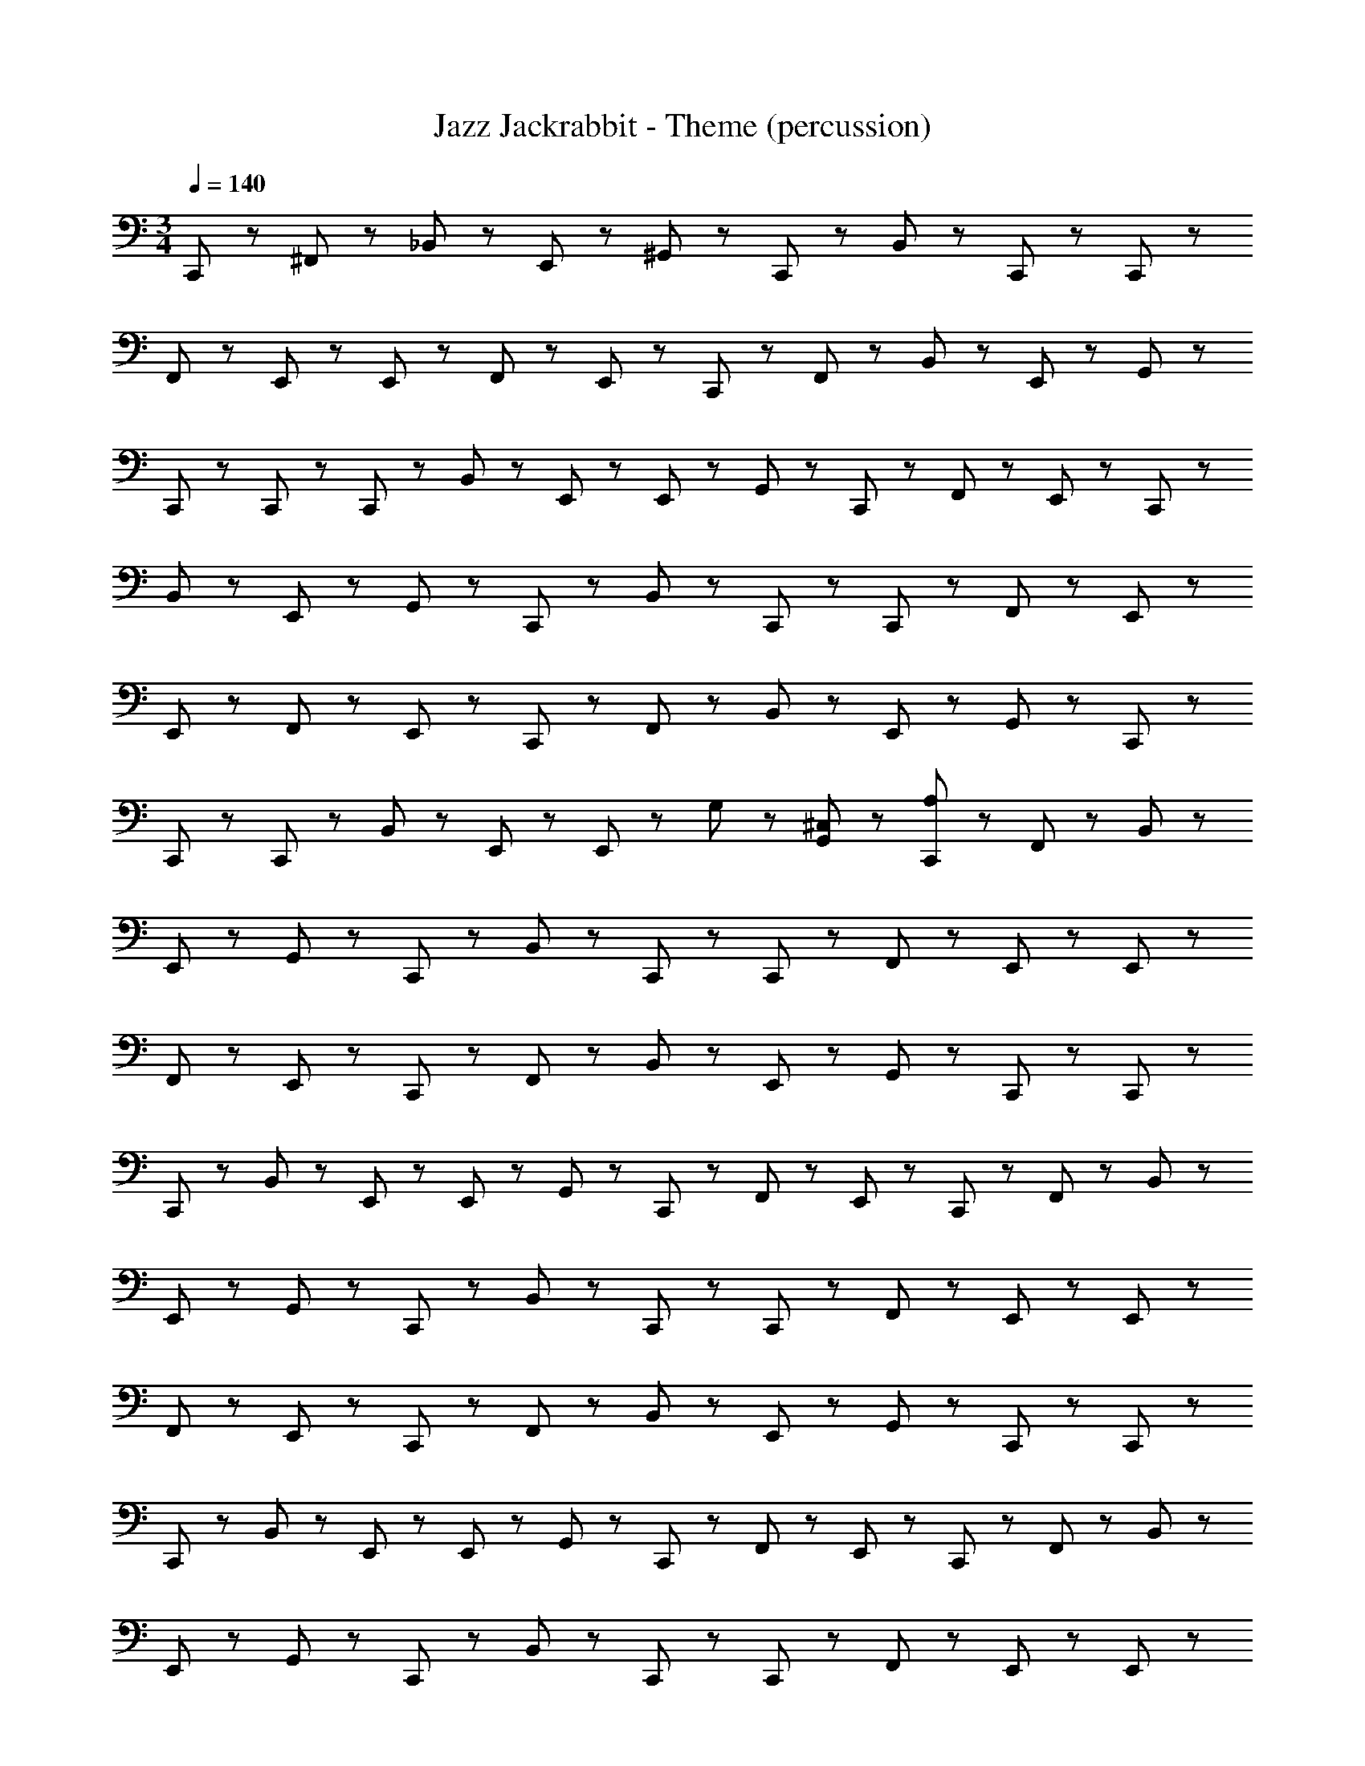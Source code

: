 X: 1
T: Jazz Jackrabbit - Theme (percussion)
Z: ABC Generated by Starbound Composer
L: 1/8
M: 3/4
Q: 1/4=140
K: C
C,,23/48 z25/48 ^F,,23/48 z/48 _B,,23/48 z49/48 E,,23/48 z25/48 ^G,,23/48 z/48 C,,23/48 z49/48 B,,23/48 z25/48 C,,23/48 z/48 C,,23/48 z25/48 
F,,23/48 z/48 E,,23/48 z25/48 E,,23/48 z25/48 F,,23/48 z/48 E,,23/48 z/48 C,,23/48 z25/48 F,,23/48 z/48 B,,23/48 z49/48 E,,23/48 z25/48 G,,23/48 z/48 
C,,23/48 z49/48 C,,23/48 z25/48 C,,23/48 z/48 B,,23/48 z37/48 E,,11/48 z/48 E,,11/48 z37/48 G,,23/48 z/48 C,,23/48 z/48 F,,23/48 z/48 E,,23/48 z/48 C,,23/48 z49/48 
B,,23/48 z49/48 E,,23/48 z25/48 G,,23/48 z/48 C,,23/48 z49/48 B,,23/48 z25/48 C,,23/48 z/48 C,,23/48 z25/48 F,,23/48 z/48 E,,23/48 z25/48 
E,,23/48 z25/48 F,,23/48 z/48 E,,23/48 z/48 C,,23/48 z25/48 F,,23/48 z/48 B,,23/48 z49/48 E,,23/48 z25/48 G,,23/48 z/48 C,,23/48 z49/48 
C,,23/48 z25/48 C,,23/48 z/48 B,,23/48 z37/48 E,,11/48 z/48 E,,11/48 z61/48 G,23/48 z25/48 [G,,23/48^C,23/48] z/48 [C,,23/48A,23/48] z25/48 F,,23/48 z/48 B,,23/48 z49/48 
E,,23/48 z25/48 G,,23/48 z/48 C,,23/48 z49/48 B,,23/48 z25/48 C,,23/48 z/48 C,,23/48 z25/48 F,,23/48 z/48 E,,23/48 z25/48 E,,23/48 z25/48 
F,,23/48 z/48 E,,23/48 z/48 C,,23/48 z25/48 F,,23/48 z/48 B,,23/48 z49/48 E,,23/48 z25/48 G,,23/48 z/48 C,,23/48 z49/48 C,,23/48 z25/48 
C,,23/48 z/48 B,,23/48 z37/48 E,,11/48 z/48 E,,11/48 z37/48 G,,23/48 z/48 C,,23/48 z/48 F,,23/48 z/48 E,,23/48 z/48 C,,23/48 z25/48 F,,23/48 z/48 B,,23/48 z49/48 
E,,23/48 z25/48 G,,23/48 z/48 C,,23/48 z49/48 B,,23/48 z25/48 C,,23/48 z/48 C,,23/48 z25/48 F,,23/48 z/48 E,,23/48 z25/48 E,,23/48 z25/48 
F,,23/48 z/48 E,,23/48 z/48 C,,23/48 z25/48 F,,23/48 z/48 B,,23/48 z49/48 E,,11/48 z37/48 G,,23/48 z/48 C,,23/48 z49/48 C,,23/48 z25/48 
C,,23/48 z/48 B,,23/48 z37/48 E,,11/48 z/48 E,,11/48 z37/48 G,,23/48 z/48 C,,23/48 z/48 F,,23/48 z/48 E,,23/48 z/48 C,,23/48 z25/48 F,,23/48 z/48 B,,23/48 z49/48 
E,,23/48 z25/48 G,,23/48 z/48 C,,23/48 z49/48 B,,23/48 z25/48 C,,23/48 z/48 C,,23/48 z25/48 F,,23/48 z/48 E,,23/48 z25/48 E,,23/48 z25/48 
F,,23/48 z/48 E,,23/48 z/48 C,,23/48 z25/48 F,,23/48 z/48 B,,23/48 z49/48 E,,11/48 z37/48 G,,23/48 z/48 C,,23/48 z49/48 C,,23/48 z25/48 
C,,23/48 z/48 B,,23/48 z37/48 E,,11/48 z/48 E,,11/48 z37/48 G,,23/48 z/48 C,,23/48 z/48 F,,23/48 z/48 E,,23/48 z/48 C,,23/48 z49/48 B,,23/48 z49/48 
E,,23/48 z25/48 G,,23/48 z/48 C,,23/48 z49/48 B,,23/48 z25/48 C,,23/48 z/48 C,,23/48 z25/48 F,,23/48 z/48 E,,23/48 z25/48 E,,23/48 z25/48 
F,,23/48 z/48 E,,23/48 z/48 C,,23/48 z25/48 F,,23/48 z/48 B,,23/48 z49/48 E,,23/48 z25/48 G,,23/48 z/48 C,,23/48 z49/48 C,,23/48 z25/48 
C,,23/48 z/48 B,,23/48 z37/48 E,,11/48 z/48 E,,11/48 z109/48 G,,23/48 z/48 C,,23/48 z49/48 B,,23/48 z49/48 
E,,23/48 z25/48 G,,23/48 z/48 C,,23/48 z49/48 B,,23/48 z25/48 C,,23/48 z/48 C,,23/48 z25/48 F,,23/48 z/48 E,,23/48 z25/48 E,,23/48 z25/48 
F,,23/48 z/48 E,,23/48 z/48 C,,23/48 z25/48 F,,23/48 z/48 B,,23/48 z49/48 E,,23/48 z25/48 G,,23/48 z/48 C,,23/48 z49/48 C,,23/48 z25/48 
C,,23/48 z/48 B,,23/48 z37/48 E,,11/48 z/48 E,,11/48 z109/48 G,,23/48 z/48 C,,23/48 z49/48 B,,23/48 z49/48 
E,,23/48 z25/48 G,,23/48 z/48 C,,23/48 z49/48 B,,23/48 z25/48 C,,23/48 z/48 C,,23/48 z25/48 F,,23/48 z/48 E,,23/48 z25/48 E,,23/48 z25/48 
F,,23/48 z/48 E,,23/48 z/48 C,,23/48 z25/48 F,,23/48 z/48 B,,23/48 z49/48 E,,23/48 z25/48 G,,23/48 z/48 C,,23/48 z49/48 C,,23/48 z25/48 
C,,23/48 z/48 B,,23/48 z37/48 E,,11/48 z/48 E,,11/48 z109/48 G,,23/48 z/48 [A,23/48C,,23/48] z25/48 F,,23/48 z/48 B,,23/48 z49/48 
E,,23/48 z25/48 G,,23/48 z/48 C,,23/48 z49/48 B,,23/48 z25/48 C,,23/48 z/48 C,,23/48 z25/48 F,,23/48 z/48 E,,23/48 z25/48 E,,23/48 z25/48 
F,,23/48 z/48 E,,23/48 z/48 C,,23/48 z25/48 F,,23/48 z/48 B,,23/48 z49/48 E,,23/48 z25/48 G,,23/48 z/48 C,,23/48 z49/48 C,,23/48 z25/48 
C,,23/48 z/48 B,,23/48 z37/48 E,,11/48 z/48 E,,11/48 z37/48 G,,23/48 z/48 C,,23/48 z/48 F,,23/48 z/48 E,,23/48 z/48 C,,23/48 z25/48 F,,23/48 z/48 B,,23/48 z49/48 
E,,23/48 z25/48 G,,23/48 z/48 C,,23/48 z49/48 B,,23/48 z25/48 C,,23/48 z/48 C,,23/48 z25/48 F,,23/48 z/48 E,,23/48 z25/48 E,,23/48 z25/48 
F,,23/48 z/48 E,,23/48 z/48 C,,23/48 z25/48 F,,23/48 z/48 B,,23/48 z49/48 E,,23/48 z25/48 G,,23/48 z/48 C,,23/48 z49/48 C,,23/48 z25/48 
C,,23/48 z/48 B,,23/48 z37/48 E,,11/48 z/48 E,,11/48 z37/48 G,,23/48 z/48 C,,23/48 z/48 F,,23/48 z/48 E,,23/48 z/48 C,,23/48 z25/48 F,,23/48 z/48 B,,23/48 z49/48 
E,,23/48 z25/48 G,,23/48 z/48 C,,23/48 z49/48 B,,23/48 z25/48 C,,23/48 z/48 C,,23/48 z25/48 F,,23/48 z/48 E,,23/48 z25/48 E,,23/48 z25/48 
F,,23/48 z/48 E,,23/48 z/48 C,,23/48 z25/48 F,,23/48 z/48 B,,23/48 z49/48 E,,23/48 z25/48 G,,23/48 z/48 C,,23/48 z49/48 C,,23/48 z25/48 
C,,23/48 z/48 B,,23/48 z37/48 E,,11/48 z/48 E,,11/48 z37/48 G,,23/48 z/48 C,,23/48 z/48 F,,23/48 z/48 E,,23/48 z/48 C,,23/48 z49/48 B,,23/48 z49/48 
E,,23/48 z25/48 G,,23/48 z/48 C,,23/48 z49/48 B,,23/48 z25/48 C,,23/48 z/48 C,,23/48 z25/48 F,,23/48 z/48 E,,23/48 z25/48 E,,23/48 z25/48 
F,,23/48 z/48 E,,23/48 z/48 C,,23/48 z25/48 F,,23/48 z/48 B,,23/48 z49/48 E,,23/48 z25/48 G,,23/48 z/48 C,,23/48 z49/48 C,,23/48 z25/48 
C,,23/48 z/48 B,,23/48 z37/48 E,,11/48 z/48 E,,11/48 z61/48 G,23/48 z25/48 [G,,23/48C,23/48] z/48 [A,23/48C,,23/48] z25/48 F,,23/48 z/48 B,,23/48 z49/48 
E,,23/48 z25/48 G,,23/48 z/48 C,,23/48 z49/48 B,,23/48 z25/48 C,,23/48 z/48 C,,23/48 z25/48 F,,23/48 z/48 E,,23/48 z25/48 E,,23/48 z25/48 
F,,23/48 z/48 E,,23/48 z/48 C,,23/48 z25/48 F,,23/48 z/48 B,,23/48 z49/48 E,,23/48 z25/48 G,,23/48 z/48 C,,23/48 z49/48 C,,23/48 z25/48 
C,,23/48 z/48 B,,23/48 z37/48 E,,11/48 z/48 E,,11/48 z37/48 G,,23/48 z/48 C,,23/48 z/48 F,,23/48 z/48 E,,23/48 z/48 C,,23/48 z25/48 F,,23/48 z/48 B,,23/48 z49/48 
E,,23/48 z25/48 G,,23/48 z/48 C,,23/48 z49/48 B,,23/48 z25/48 C,,23/48 z/48 C,,23/48 z25/48 F,,23/48 z/48 E,,23/48 z25/48 E,,23/48 z25/48 
F,,23/48 z/48 E,,23/48 z/48 C,,23/48 z25/48 F,,23/48 z/48 B,,23/48 z49/48 E,,11/48 z37/48 G,,23/48 z/48 C,,23/48 z49/48 C,,23/48 z25/48 
C,,23/48 z/48 B,,23/48 z37/48 E,,11/48 z/48 E,,11/48 z37/48 G,,23/48 z/48 C,,23/48 z/48 F,,23/48 z/48 E,,23/48 z/48 C,,23/48 z25/48 F,,23/48 z/48 B,,23/48 z49/48 
E,,23/48 z25/48 G,,23/48 z/48 C,,23/48 z49/48 B,,23/48 z25/48 C,,23/48 z/48 C,,23/48 z25/48 F,,23/48 z/48 E,,23/48 z25/48 E,,23/48 z25/48 
F,,23/48 z/48 E,,23/48 z/48 C,,23/48 z25/48 F,,23/48 z/48 B,,23/48 z49/48 E,,11/48 z37/48 G,,23/48 z/48 C,,23/48 z49/48 C,,23/48 z25/48 
C,,23/48 z/48 B,,23/48 z37/48 E,,11/48 z/48 E,,11/48 z37/48 G,,23/48 z/48 C,,23/48 z/48 F,,23/48 z/48 E,,23/48 z/48 C,,23/48 z49/48 B,,23/48 z49/48 
E,,23/48 z25/48 G,,23/48 z/48 C,,23/48 z49/48 B,,23/48 z25/48 C,,23/48 z/48 C,,23/48 z25/48 F,,23/48 z/48 E,,23/48 z25/48 E,,23/48 z25/48 
F,,23/48 z/48 E,,23/48 z/48 C,,23/48 z25/48 F,,23/48 z/48 B,,23/48 z49/48 E,,23/48 z25/48 G,,23/48 z/48 C,,23/48 z49/48 C,,23/48 z25/48 
C,,23/48 z/48 B,,23/48 z37/48 E,,11/48 z/48 E,,11/48 z109/48 G,,23/48 z/48 C,,23/48 z49/48 B,,23/48 z49/48 
E,,23/48 z25/48 G,,23/48 z/48 C,,23/48 z49/48 B,,23/48 z25/48 C,,23/48 z/48 C,,23/48 z25/48 F,,23/48 z/48 E,,23/48 z25/48 E,,23/48 z25/48 
F,,23/48 z/48 E,,23/48 z/48 C,,23/48 z25/48 F,,23/48 z/48 B,,23/48 z49/48 E,,23/48 z25/48 G,,23/48 z/48 C,,23/48 z49/48 C,,23/48 z25/48 
C,,23/48 z/48 B,,23/48 z37/48 E,,11/48 z/48 E,,11/48 z109/48 G,,23/48 z/48 C,,23/48 z49/48 B,,23/48 z49/48 
E,,23/48 z25/48 G,,23/48 z/48 C,,23/48 z49/48 B,,23/48 z25/48 C,,23/48 z/48 C,,23/48 z25/48 F,,23/48 z/48 E,,23/48 z25/48 E,,23/48 z25/48 
F,,23/48 z/48 E,,23/48 z/48 C,,23/48 z25/48 F,,23/48 z/48 B,,23/48 z49/48 E,,23/48 z25/48 G,,23/48 z/48 C,,23/48 z49/48 C,,23/48 z25/48 
C,,23/48 z/48 B,,23/48 z37/48 E,,11/48 z/48 E,,11/48 z109/48 G,,23/48 z/48 C,,23/48 z49/48 B,,23/48 z49/48 
E,,23/48 z25/48 G,,23/48 z/48 C,,23/48 z49/48 B,,23/48 z25/48 C,,23/48 z/48 C,,23/48 z25/48 F,,23/48 z/48 E,,23/48 z25/48 E,,23/48 z25/48 
F,,23/48 z/48 E,,23/48 z/48 C,,23/48 z25/48 F,,23/48 z/48 B,,23/48 z49/48 E,,23/48 z25/48 G,,23/48 z/48 C,,23/48 z49/48 C,,23/48 z25/48 
C,,23/48 z/48 B,,23/48 z37/48 E,,11/48 z/48 E,,11/48 z109/48 G,,23/48 z/48 [C,,23/48A,23/48] z25/48 F,,23/48 z/48 B,,23/48 z49/48 
E,,23/48 z25/48 G,,23/48 z/48 C,,23/48 z49/48 B,,23/48 z25/48 C,,23/48 z/48 C,,23/48 z25/48 F,,23/48 z/48 E,,23/48 z25/48 E,,23/48 z25/48 
F,,23/48 z/48 E,,23/48 z/48 C,,23/48 z25/48 F,,23/48 z/48 B,,23/48 z49/48 E,,23/48 z25/48 G,,23/48 z/48 C,,23/48 z49/48 C,,23/48 z25/48 
C,,23/48 z/48 B,,23/48 z37/48 E,,11/48 z/48 E,,11/48 z37/48 G,,23/48 z/48 C,,23/48 z/48 F,,23/48 z/48 E,,23/48 z/48 C,,23/48 z25/48 F,,23/48 z/48 B,,23/48 z49/48 
E,,23/48 z25/48 G,,23/48 z/48 C,,23/48 z49/48 B,,23/48 z25/48 C,,23/48 z/48 C,,23/48 z25/48 F,,23/48 z/48 E,,23/48 z25/48 E,,23/48 z25/48 
F,,23/48 z/48 E,,23/48 z/48 C,,23/48 z25/48 F,,23/48 z/48 B,,23/48 z49/48 E,,11/48 z37/48 G,,23/48 z/48 C,,23/48 z49/48 C,,23/48 z25/48 
C,,23/48 z/48 B,,23/48 z37/48 E,,11/48 z/48 E,,11/48 z37/48 G,,23/48 z/48 C,,23/48 z/48 F,,23/48 z/48 E,,23/48 z/48 C,,23/48 z49/48 B,,23/48 z49/48 
E,,23/48 z25/48 G,,23/48 z/48 C,,23/48 z49/48 B,,23/48 z25/48 C,,23/48 z/48 C,,23/48 z25/48 F,,23/48 z/48 E,,23/48 z25/48 E,,23/48 z25/48 
F,,23/48 z/48 E,,23/48 z/48 C,,23/48 z25/48 F,,23/48 z/48 B,,23/48 z49/48 E,,23/48 z25/48 G,,23/48 z/48 C,,23/48 z49/48 C,,23/48 z25/48 
C,,23/48 z/48 B,,23/48 z37/48 E,,11/48 z/48 E,,11/48 z109/48 G,,23/48 z/48 C,,23/48 z25/48 F,,23/48 z/48 B,,23/48 z49/48 
E,,23/48 z25/48 G,,23/48 z/48 C,,23/48 z49/48 B,,23/48 z25/48 C,,23/48 z/48 C,,23/48 z25/48 F,,23/48 z/48 E,,23/48 z25/48 E,,23/48 z25/48 
F,,23/48 z/48 E,,23/48 z/48 C,,23/48 z25/48 F,,23/48 z/48 B,,23/48 z49/48 E,,23/48 z25/48 G,,23/48 z/48 C,,23/48 z49/48 C,,23/48 z25/48 
C,,23/48 z/48 B,,23/48 z37/48 E,,11/48 z/48 E,,11/48 z37/48 G,,23/48 z/48 C,,23/48 z/48 F,,23/48 z/48 E,,23/48 z/48 C,,23/48 z49/48 B,,23/48 z49/48 
E,,23/48 z25/48 G,,23/48 z/48 C,,23/48 z49/48 B,,23/48 z25/48 C,,23/48 z/48 C,,23/48 z25/48 F,,23/48 z/48 E,,23/48 z25/48 E,,23/48 z25/48 
F,,23/48 z/48 E,,23/48 z/48 C,,23/48 z25/48 F,,23/48 z/48 B,,23/48 z49/48 E,,23/48 z25/48 G,,23/48 z/48 C,,23/48 z49/48 C,,23/48 z25/48 
C,,23/48 z/48 B,,23/48 z37/48 E,,11/48 z/48 E,,11/48 z61/48 G,23/48 z25/48 [G,,23/48C,23/48] z/48 [C,,23/48A,23/48] z25/48 F,,23/48 z/48 B,,23/48 z49/48 
E,,23/48 z25/48 G,,23/48 z/48 C,,23/48 z49/48 B,,23/48 z25/48 C,,23/48 z/48 C,,23/48 z25/48 F,,23/48 z/48 E,,23/48 z25/48 E,,23/48 z25/48 
F,,23/48 z/48 E,,23/48 z/48 C,,23/48 z25/48 F,,23/48 z/48 B,,23/48 z49/48 E,,23/48 z25/48 G,,23/48 z/48 C,,23/48 z49/48 C,,23/48 z25/48 
C,,23/48 z/48 B,,23/48 z37/48 E,,11/48 z/48 E,,11/48 z37/48 G,,23/48 z/48 C,,23/48 z/48 F,,23/48 z/48 E,,23/48 z/48 C,,23/48 z25/48 F,,23/48 z/48 B,,23/48 z49/48 
E,,23/48 z25/48 G,,23/48 z/48 C,,23/48 z49/48 B,,23/48 z25/48 C,,23/48 z/48 C,,23/48 z25/48 F,,23/48 z/48 E,,23/48 z25/48 E,,23/48 z25/48 
F,,23/48 z/48 E,,23/48 z/48 C,,23/48 z25/48 F,,23/48 z/48 B,,23/48 z49/48 E,,11/48 z37/48 G,,23/48 z/48 C,,23/48 z49/48 C,,23/48 z25/48 
C,,23/48 z/48 B,,23/48 z37/48 E,,11/48 z/48 E,,11/48 z37/48 G,,23/48 z/48 C,,23/48 z/48 F,,23/48 z/48 E,,23/48 z/48 C,,23/48 z25/48 F,,23/48 z/48 B,,23/48 z49/48 
E,,23/48 z25/48 G,,23/48 z/48 C,,23/48 z49/48 B,,23/48 z25/48 C,,23/48 z/48 C,,23/48 z25/48 F,,23/48 z/48 E,,23/48 z25/48 E,,23/48 z25/48 
F,,23/48 z/48 E,,23/48 z/48 C,,23/48 z25/48 F,,23/48 z/48 B,,23/48 z49/48 E,,11/48 z37/48 G,,23/48 z/48 C,,23/48 z49/48 C,,23/48 z25/48 
C,,23/48 z/48 B,,23/48 z37/48 E,,11/48 z/48 E,,11/48 z37/48 G,,23/48 z/48 C,,23/48 z/48 F,,23/48 z/48 E,,23/48 z/48 C,,23/48 z49/48 B,,23/48 z49/48 
E,,23/48 z25/48 G,,23/48 z/48 C,,23/48 z49/48 B,,23/48 z25/48 C,,23/48 z/48 C,,23/48 z25/48 F,,23/48 z/48 E,,23/48 z25/48 E,,23/48 z25/48 
F,,23/48 z/48 E,,23/48 z/48 C,,23/48 z25/48 F,,23/48 z/48 B,,23/48 z49/48 E,,23/48 z25/48 G,,23/48 z/48 C,,23/48 z49/48 C,,23/48 z25/48 
C,,23/48 z/48 B,,23/48 z37/48 E,,11/48 z/48 E,,11/48 z109/48 G,,23/48 z/48 C,,23/48 z49/48 B,,23/48 z49/48 
E,,23/48 z25/48 G,,23/48 z/48 C,,23/48 z49/48 B,,23/48 z25/48 C,,23/48 z/48 C,,23/48 z25/48 F,,23/48 z/48 E,,23/48 z25/48 E,,23/48 z25/48 
F,,23/48 z/48 E,,23/48 z/48 C,,23/48 z25/48 F,,23/48 z/48 B,,23/48 z49/48 E,,23/48 z25/48 G,,23/48 z/48 C,,23/48 z49/48 C,,23/48 z25/48 
C,,23/48 z/48 B,,23/48 z37/48 E,,11/48 z/48 E,,11/48 z109/48 G,,23/48 z/48 C,,23/48 z49/48 B,,23/48 z49/48 
E,,23/48 z25/48 G,,23/48 z/48 C,,23/48 z49/48 B,,23/48 z25/48 C,,23/48 z/48 C,,23/48 z25/48 F,,23/48 z/48 E,,23/48 z25/48 E,,23/48 z25/48 
F,,23/48 z/48 E,,23/48 z/48 C,,23/48 z25/48 F,,23/48 z/48 B,,23/48 z49/48 E,,23/48 z25/48 G,,23/48 z/48 C,,23/48 z49/48 C,,23/48 z25/48 
C,,23/48 z/48 B,,23/48 z37/48 E,,11/48 z/48 E,,11/48 z109/48 G,,23/48 z/48 [A,23/48C,,23/48] z25/48 F,,23/48 z/48 B,,23/48 z49/48 
E,,23/48 z25/48 G,,23/48 z/48 C,,23/48 z49/48 B,,23/48 z25/48 C,,23/48 z/48 C,,23/48 z25/48 F,,23/48 z/48 E,,23/48 z25/48 E,,23/48 z25/48 
F,,23/48 z/48 E,,23/48 z/48 C,,23/48 z25/48 F,,23/48 z/48 B,,23/48 z49/48 E,,23/48 z25/48 G,,23/48 z/48 C,,23/48 z49/48 C,,23/48 z25/48 
C,,23/48 z/48 B,,23/48 z37/48 E,,11/48 z/48 E,,11/48 z37/48 G,,23/48 z/48 C,,23/48 z/48 F,,23/48 z/48 E,,23/48 z/48 C,,23/48 z25/48 F,,23/48 z/48 B,,23/48 z49/48 
E,,23/48 z25/48 G,,23/48 z/48 C,,23/48 z49/48 B,,23/48 z25/48 C,,23/48 z/48 C,,23/48 z25/48 F,,23/48 z/48 E,,23/48 z25/48 E,,23/48 z25/48 
F,,23/48 z/48 E,,23/48 z/48 C,,23/48 z25/48 F,,23/48 z/48 B,,23/48 z49/48 E,,23/48 z25/48 G,,23/48 z/48 C,,23/48 z49/48 C,,23/48 z25/48 
C,,23/48 z/48 B,,23/48 z37/48 E,,11/48 z/48 E,,11/48 z37/48 G,,23/48 z/48 C,,23/48 z/48 F,,23/48 z/48 E,,23/48 z/48 C,,23/48 z25/48 F,,23/48 z/48 B,,23/48 z49/48 
E,,23/48 z25/48 G,,23/48 z/48 C,,23/48 z49/48 B,,23/48 z25/48 C,,23/48 z/48 C,,23/48 z25/48 F,,23/48 z/48 E,,23/48 z25/48 E,,23/48 z25/48 
F,,23/48 z/48 E,,23/48 z/48 C,,23/48 z25/48 F,,23/48 z/48 B,,23/48 z49/48 E,,23/48 z25/48 G,,23/48 z/48 C,,23/48 z49/48 C,,23/48 z25/48 
C,,23/48 z/48 B,,23/48 z37/48 E,,11/48 z/48 E,,11/48 z37/48 G,,23/48 z/48 C,,23/48 z/48 F,,23/48 z/48 E,,23/48 z/48 C,,23/48 z49/48 B,,23/48 z49/48 
E,,23/48 z25/48 G,,23/48 z/48 C,,23/48 z49/48 B,,23/48 z25/48 C,,23/48 z/48 C,,23/48 z25/48 F,,23/48 z/48 E,,23/48 z25/48 E,,23/48 z25/48 
F,,23/48 z/48 E,,23/48 z/48 C,,23/48 z25/48 F,,23/48 z/48 B,,23/48 z49/48 E,,23/48 z25/48 G,,23/48 z/48 C,,23/48 z49/48 C,,23/48 z25/48 
C,,23/48 z/48 B,,23/48 z37/48 E,,11/48 z/48 E,,11/48 z61/48 G,23/48 z25/48 [G,,23/48C,23/48] z/48 [A,23/48C,,23/48] z25/48 F,,23/48 z/48 B,,23/48 z49/48 
E,,23/48 z25/48 G,,23/48 z/48 C,,23/48 z49/48 B,,23/48 z25/48 C,,23/48 z/48 C,,23/48 z25/48 F,,23/48 z/48 E,,23/48 z25/48 E,,23/48 z25/48 
F,,23/48 z/48 E,,23/48 z/48 C,,23/48 z25/48 F,,23/48 z/48 B,,23/48 z49/48 E,,23/48 z25/48 G,,23/48 z/48 C,,23/48 z49/48 C,,23/48 z25/48 
C,,23/48 z/48 B,,23/48 z37/48 E,,11/48 z/48 E,,11/48 z37/48 G,,23/48 z/48 C,,23/48 z/48 F,,23/48 z/48 E,,23/48 z/48 C,,23/48 z25/48 F,,23/48 z/48 B,,23/48 z49/48 
E,,23/48 z25/48 G,,23/48 z/48 C,,23/48 z49/48 B,,23/48 z25/48 C,,23/48 z/48 C,,23/48 z25/48 F,,23/48 z/48 E,,23/48 z25/48 E,,23/48 z25/48 
F,,23/48 z/48 E,,23/48 z/48 C,,23/48 z25/48 F,,23/48 z/48 B,,23/48 z49/48 E,,11/48 z37/48 G,,23/48 z/48 C,,23/48 z49/48 C,,23/48 z25/48 
C,,23/48 z/48 B,,23/48 z37/48 E,,11/48 z/48 E,,11/48 z37/48 G,,23/48 z/48 C,,23/48 z/48 F,,23/48 z/48 E,,23/48 z/48 C,,23/48 z25/48 F,,23/48 z/48 B,,23/48 z49/48 
E,,23/48 z25/48 G,,23/48 z/48 C,,23/48 z49/48 B,,23/48 z25/48 C,,23/48 z/48 C,,23/48 z25/48 F,,23/48 z/48 E,,23/48 z25/48 E,,23/48 z25/48 
F,,23/48 z/48 E,,23/48 z/48 C,,23/48 z25/48 F,,23/48 z/48 B,,23/48 z49/48 E,,11/48 z37/48 G,,23/48 z/48 C,,23/48 z49/48 C,,23/48 z25/48 
C,,23/48 z/48 B,,23/48 z37/48 E,,11/48 z/48 E,,11/48 z37/48 G,,23/48 z/48 C,,23/48 z/48 F,,23/48 z/48 E,,23/48 z/48 C,,23/48 z49/48 B,,23/48 z49/48 
E,,23/48 z25/48 G,,23/48 z/48 C,,23/48 z49/48 B,,23/48 z25/48 C,,23/48 z/48 C,,23/48 z25/48 F,,23/48 z/48 E,,23/48 z25/48 E,,23/48 z25/48 
F,,23/48 z/48 E,,23/48 z/48 C,,23/48 z25/48 F,,23/48 z/48 B,,23/48 z49/48 E,,23/48 z25/48 G,,23/48 z/48 C,,23/48 z49/48 C,,23/48 z25/48 
C,,23/48 z/48 B,,23/48 z37/48 E,,11/48 z/48 E,,11/48 z109/48 G,,23/48 z/48 C,,23/48 z49/48 B,,23/48 z49/48 
E,,23/48 z25/48 G,,23/48 z/48 C,,23/48 z49/48 B,,23/48 z25/48 C,,23/48 z/48 C,,23/48 z25/48 F,,23/48 z/48 E,,23/48 z25/48 E,,23/48 z25/48 
F,,23/48 z/48 E,,23/48 z/48 C,,23/48 z25/48 F,,23/48 z/48 B,,23/48 z49/48 E,,23/48 z25/48 G,,23/48 z/48 C,,23/48 z49/48 C,,23/48 z25/48 
C,,23/48 z/48 B,,23/48 z37/48 E,,11/48 z/48 E,,11/48 z109/48 G,,23/48 z/48 C,,23/48 z49/48 B,,23/48 z49/48 
E,,23/48 z25/48 G,,23/48 z/48 C,,23/48 z49/48 B,,23/48 z25/48 C,,23/48 z/48 C,,23/48 z25/48 F,,23/48 z/48 E,,23/48 z25/48 E,,23/48 z25/48 
F,,23/48 z/48 E,,23/48 z/48 C,,23/48 z25/48 F,,23/48 z/48 B,,23/48 z49/48 E,,23/48 z25/48 G,,23/48 z/48 C,,23/48 z49/48 C,,23/48 z25/48 
C,,23/48 z/48 B,,23/48 z37/48 E,,11/48 z/48 E,,11/48 z109/48 G,,23/48 z/48 C,,23/48 z49/48 B,,23/48 z49/48 
E,,23/48 z25/48 G,,23/48 z/48 C,,23/48 z49/48 B,,23/48 z25/48 C,,23/48 z/48 C,,23/48 z25/48 F,,23/48 z/48 E,,23/48 z25/48 E,,23/48 z25/48 
F,,23/48 z/48 E,,23/48 z/48 C,,23/48 z25/48 F,,23/48 z/48 B,,23/48 z49/48 E,,23/48 z25/48 G,,23/48 z/48 C,,23/48 z49/48 C,,23/48 z25/48 
C,,23/48 z/48 B,,23/48 z37/48 E,,11/48 z/48 E,,11/48 z109/48 G,,23/48 z/48 [C,,23/48A,23/48] z25/48 F,,23/48 z/48 B,,23/48 z49/48 
E,,23/48 z25/48 G,,23/48 z/48 C,,23/48 z49/48 B,,23/48 z25/48 C,,23/48 z/48 C,,23/48 z25/48 F,,23/48 z/48 E,,23/48 z25/48 E,,23/48 z25/48 
F,,23/48 z/48 E,,23/48 z/48 C,,23/48 z25/48 F,,23/48 z/48 B,,23/48 z49/48 E,,23/48 z25/48 G,,23/48 z/48 C,,23/48 z49/48 C,,23/48 z25/48 
C,,23/48 z/48 B,,23/48 z37/48 E,,11/48 z/48 E,,11/48 z37/48 G,,23/48 z/48 C,,23/48 z/48 F,,23/48 z/48 E,,23/48 z/48 C,,23/48 z25/48 F,,23/48 z/48 B,,23/48 z49/48 
E,,23/48 z25/48 G,,23/48 z/48 C,,23/48 z49/48 B,,23/48 z25/48 C,,23/48 z/48 C,,23/48 z25/48 F,,23/48 z/48 E,,23/48 z25/48 E,,23/48 z25/48 
F,,23/48 z/48 E,,23/48 z/48 C,,23/48 z25/48 F,,23/48 z/48 B,,23/48 z49/48 E,,11/48 z37/48 G,,23/48 z/48 C,,23/48 z49/48 C,,23/48 z25/48 
C,,23/48 z/48 B,,23/48 z37/48 E,,11/48 z/48 E,,11/48 z37/48 G,,23/48 z/48 C,,23/48 z/48 F,,23/48 z/48 E,,23/48 z/48 C,,23/48 z49/48 B,,23/48 z49/48 
E,,23/48 z25/48 G,,23/48 z/48 C,,23/48 z49/48 B,,23/48 z25/48 C,,23/48 z/48 C,,23/48 z25/48 F,,23/48 z/48 E,,23/48 z25/48 E,,23/48 z25/48 
F,,23/48 z/48 E,,23/48 z/48 C,,23/48 z25/48 F,,23/48 z/48 B,,23/48 z49/48 E,,23/48 z25/48 G,,23/48 z/48 C,,23/48 z49/48 C,,23/48 z25/48 
C,,23/48 z/48 B,,23/48 z37/48 E,,11/48 z/48 E,,11/48 z109/48 G,,23/48 z/48 C,,23/48 z25/48 F,,23/48 z/48 B,,23/48 z49/48 
E,,23/48 z25/48 G,,23/48 z/48 C,,23/48 z49/48 B,,23/48 z25/48 C,,23/48 z/48 C,,23/48 z25/48 F,,23/48 z/48 E,,23/48 z25/48 E,,23/48 z25/48 
F,,23/48 z/48 E,,23/48 z/48 C,,23/48 z25/48 F,,23/48 z/48 B,,23/48 z49/48 E,,23/48 z25/48 G,,23/48 z/48 C,,23/48 z49/48 C,,23/48 z25/48 
C,,23/48 z/48 B,,23/48 z37/48 E,,11/48 z/48 E,,11/48 z37/48 G,,23/48 z/48 C,,23/48 z/48 F,,23/48 z/48 E,,23/48 z/48 C,,23/48 z49/48 B,,23/48 z49/48 
E,,23/48 z25/48 G,,23/48 z/48 C,,23/48 z49/48 B,,23/48 z25/48 C,,23/48 z/48 C,,23/48 z25/48 F,,23/48 z/48 E,,23/48 z25/48 E,,23/48 z25/48 
F,,23/48 z/48 E,,23/48 z/48 C,,23/48 z25/48 F,,23/48 z/48 B,,23/48 z49/48 E,,23/48 z25/48 G,,23/48 z/48 C,,23/48 z49/48 C,,23/48 z25/48 
C,,23/48 z/48 B,,23/48 z37/48 E,,11/48 z/48 E,,11/48 z61/48 G,23/48 z25/48 [G,,23/48C,23/48] z/48 [C,,23/48A,23/48] z25/48 F,,23/48 z/48 B,,23/48 z49/48 
E,,23/48 z25/48 G,,23/48 z/48 C,,23/48 z49/48 B,,23/48 z25/48 C,,23/48 z/48 C,,23/48 z25/48 F,,23/48 z/48 E,,23/48 z25/48 E,,23/48 z25/48 
F,,23/48 z/48 E,,23/48 z/48 C,,23/48 z25/48 F,,23/48 z/48 B,,23/48 z49/48 E,,23/48 z25/48 G,,23/48 z/48 C,,23/48 z49/48 C,,23/48 z25/48 
C,,23/48 z/48 B,,23/48 z37/48 E,,11/48 z/48 E,,11/48 z37/48 G,,23/48 z/48 C,,23/48 z/48 F,,23/48 z/48 E,,23/48 z/48 C,,23/48 z25/48 F,,23/48 z/48 B,,23/48 z49/48 
E,,23/48 z25/48 G,,23/48 z/48 C,,23/48 z49/48 B,,23/48 z25/48 C,,23/48 z/48 C,,23/48 z25/48 F,,23/48 z/48 E,,23/48 z25/48 E,,23/48 z25/48 
F,,23/48 z/48 E,,23/48 z/48 C,,23/48 z25/48 F,,23/48 z/48 B,,23/48 z49/48 E,,11/48 z37/48 G,,23/48 z/48 C,,23/48 z49/48 C,,23/48 z25/48 
C,,23/48 z/48 B,,23/48 z37/48 E,,11/48 z/48 E,,11/48 z37/48 G,,23/48 z/48 C,,23/48 z/48 F,,23/48 z/48 E,,23/48 z/48 C,,23/48 z25/48 F,,23/48 z/48 B,,23/48 z49/48 
E,,23/48 z25/48 G,,23/48 z/48 C,,23/48 z49/48 B,,23/48 z25/48 C,,23/48 z/48 C,,23/48 z25/48 F,,23/48 z/48 E,,23/48 z25/48 E,,23/48 z25/48 
F,,23/48 z/48 E,,23/48 z/48 C,,23/48 z25/48 F,,23/48 z/48 B,,23/48 z49/48 E,,11/48 z37/48 G,,23/48 z/48 C,,23/48 z49/48 C,,23/48 z25/48 
C,,23/48 z/48 B,,23/48 z37/48 E,,11/48 z/48 E,,11/48 z37/48 G,,23/48 z/48 C,,23/48 z/48 F,,23/48 z/48 E,,23/48 z/48 C,,23/48 z49/48 B,,23/48 z49/48 
E,,23/48 z25/48 G,,23/48 z/48 C,,23/48 z49/48 B,,23/48 z25/48 C,,23/48 z/48 C,,23/48 z25/48 F,,23/48 z/48 E,,23/48 z25/48 E,,23/48 z25/48 
F,,23/48 z/48 E,,23/48 z/48 C,,23/48 z25/48 F,,23/48 z/48 B,,23/48 z49/48 E,,23/48 z25/48 G,,23/48 z/48 C,,23/48 z49/48 C,,23/48 z25/48 
C,,23/48 z/48 B,,23/48 z37/48 E,,11/48 z/48 E,,11/48 z109/48 G,,23/48 z/48 C,,23/48 z49/48 B,,23/48 z49/48 
E,,23/48 z25/48 G,,23/48 z/48 C,,23/48 z49/48 B,,23/48 z25/48 C,,23/48 z/48 C,,23/48 z25/48 F,,23/48 z/48 E,,23/48 z25/48 E,,23/48 z25/48 
F,,23/48 z/48 E,,23/48 z/48 C,,23/48 z25/48 F,,23/48 z/48 B,,23/48 z49/48 E,,23/48 z25/48 G,,23/48 z/48 C,,23/48 z49/48 C,,23/48 z25/48 
C,,23/48 z/48 B,,23/48 z37/48 E,,11/48 z/48 E,,11/48 z109/48 G,,23/48 z/48 C,,23/48 z49/48 B,,23/48 z49/48 
E,,23/48 z25/48 G,,23/48 z/48 C,,23/48 z49/48 B,,23/48 z25/48 C,,23/48 z/48 C,,23/48 z25/48 F,,23/48 z/48 E,,23/48 z25/48 E,,23/48 z25/48 
F,,23/48 z/48 E,,23/48 z/48 C,,23/48 z25/48 F,,23/48 z/48 B,,23/48 z49/48 E,,23/48 z25/48 G,,23/48 z/48 C,,23/48 z49/48 C,,23/48 z25/48 
C,,23/48 z/48 B,,23/48 z37/48 E,,11/48 z/48 E,,11/48 z109/48 G,,23/48 z/48 [A,23/48C,,23/48] z25/48 F,,23/48 z/48 B,,23/48 z49/48 
E,,23/48 z25/48 G,,23/48 z/48 C,,23/48 z49/48 B,,23/48 z25/48 C,,23/48 z/48 C,,23/48 z25/48 F,,23/48 z/48 E,,23/48 z25/48 E,,23/48 z25/48 
F,,23/48 z/48 E,,23/48 z/48 C,,23/48 z25/48 F,,23/48 z/48 B,,23/48 z49/48 E,,23/48 z25/48 G,,23/48 z/48 C,,23/48 z49/48 C,,23/48 z25/48 
C,,23/48 z/48 B,,23/48 z37/48 E,,11/48 z/48 E,,11/48 z37/48 G,,23/48 z/48 C,,23/48 z/48 F,,23/48 z/48 E,,23/48 z/48 C,,23/48 z25/48 F,,23/48 z/48 B,,23/48 z49/48 
E,,23/48 z25/48 G,,23/48 z/48 C,,23/48 z49/48 B,,23/48 z25/48 C,,23/48 z/48 C,,23/48 z25/48 F,,23/48 z/48 E,,23/48 z25/48 E,,23/48 z25/48 
F,,23/48 z/48 E,,23/48 z/48 C,,23/48 z25/48 F,,23/48 z/48 B,,23/48 z49/48 E,,23/48 z25/48 G,,23/48 z/48 C,,23/48 z49/48 C,,23/48 z25/48 
C,,23/48 z/48 B,,23/48 z37/48 E,,11/48 z/48 E,,11/48 z37/48 G,,23/48 z/48 C,,23/48 z/48 F,,23/48 z/48 E,,23/48 z/48 C,,23/48 z25/48 F,,23/48 z/48 B,,23/48 z49/48 
E,,23/48 z25/48 G,,23/48 z/48 C,,23/48 z49/48 B,,23/48 z25/48 C,,23/48 z/48 C,,23/48 z25/48 F,,23/48 z/48 E,,23/48 z25/48 E,,23/48 z25/48 
F,,23/48 z/48 E,,23/48 z/48 C,,23/48 z25/48 F,,23/48 z/48 B,,23/48 z49/48 E,,23/48 z25/48 G,,23/48 z/48 C,,23/48 z49/48 C,,23/48 z25/48 
C,,23/48 z/48 B,,23/48 z37/48 E,,11/48 z/48 E,,11/48 z37/48 G,,23/48 z/48 C,,23/48 z/48 F,,23/48 z/48 E,,23/48 z/48 C,,23/48 z49/48 B,,23/48 z49/48 
E,,23/48 z25/48 G,,23/48 z/48 C,,23/48 z49/48 B,,23/48 z25/48 C,,23/48 z/48 C,,23/48 z25/48 F,,23/48 z/48 E,,23/48 z25/48 E,,23/48 z25/48 
F,,23/48 z/48 E,,23/48 z/48 C,,23/48 z25/48 F,,23/48 z/48 B,,23/48 z49/48 E,,23/48 z25/48 G,,23/48 z/48 C,,23/48 z49/48 C,,23/48 z25/48 
C,,23/48 z/48 B,,23/48 z37/48 E,,11/48 z/48 E,,11/48 z61/48 G,23/48 z25/48 [G,,23/48C,23/48] z/48 [A,23/48C,,23/48] z25/48 F,,23/48 z/48 B,,23/48 z49/48 
E,,23/48 z25/48 G,,23/48 z/48 C,,23/48 z49/48 B,,23/48 z25/48 C,,23/48 z/48 C,,23/48 z25/48 F,,23/48 z/48 E,,23/48 z25/48 E,,23/48 z25/48 
F,,23/48 z/48 E,,23/48 z/48 C,,23/48 z25/48 F,,23/48 z/48 B,,23/48 z49/48 E,,23/48 z25/48 G,,23/48 z/48 C,,23/48 z49/48 C,,23/48 z25/48 
C,,23/48 z/48 B,,23/48 z37/48 E,,11/48 z/48 E,,11/48 z37/48 G,,23/48 z/48 C,,23/48 z/48 F,,23/48 z/48 E,,23/48 z/48 C,,23/48 z25/48 F,,23/48 z/48 B,,23/48 z49/48 
E,,23/48 z25/48 G,,23/48 z/48 C,,23/48 z49/48 B,,23/48 z25/48 C,,23/48 z/48 C,,23/48 z25/48 F,,23/48 z/48 E,,23/48 z25/48 E,,23/48 z25/48 
F,,23/48 z/48 E,,23/48 z/48 C,,23/48 z25/48 F,,23/48 z/48 B,,23/48 z49/48 E,,11/48 z37/48 G,,23/48 z/48 C,,23/48 z49/48 C,,23/48 z25/48 
C,,23/48 z/48 B,,23/48 z37/48 E,,11/48 z/48 E,,11/48 z37/48 G,,23/48 z/48 C,,23/48 z/48 F,,23/48 z/48 E,,23/48 z/48 C,,23/48 z25/48 F,,23/48 z/48 B,,23/48 z49/48 
E,,23/48 z25/48 G,,23/48 z/48 C,,23/48 z49/48 B,,23/48 z25/48 C,,23/48 z/48 C,,23/48 z25/48 F,,23/48 z/48 E,,23/48 z25/48 E,,23/48 z25/48 
F,,23/48 z/48 E,,23/48 z/48 C,,23/48 z25/48 F,,23/48 z/48 B,,23/48 z49/48 E,,11/48 z37/48 G,,23/48 z/48 C,,23/48 z49/48 C,,23/48 z25/48 
C,,23/48 z/48 B,,23/48 z37/48 E,,11/48 z/48 E,,11/48 z37/48 G,,23/48 z/48 C,,23/48 z/48 F,,23/48 z/48 E,,23/48 z/48 C,,23/48 z49/48 B,,23/48 z49/48 
E,,23/48 z25/48 G,,23/48 z/48 C,,23/48 z49/48 B,,23/48 z25/48 C,,23/48 z/48 C,,23/48 z25/48 F,,23/48 z/48 E,,23/48 z25/48 E,,23/48 z25/48 
F,,23/48 z/48 E,,23/48 z/48 C,,23/48 z25/48 F,,23/48 z/48 B,,23/48 z49/48 E,,23/48 z25/48 G,,23/48 z/48 C,,23/48 z49/48 C,,23/48 z25/48 
C,,23/48 z/48 B,,23/48 z37/48 E,,11/48 z/48 E,,11/48 z109/48 G,,23/48 z/48 C,,23/48 z49/48 B,,23/48 z49/48 
E,,23/48 z25/48 G,,23/48 z/48 C,,23/48 z49/48 B,,23/48 z25/48 C,,23/48 z/48 C,,23/48 z25/48 F,,23/48 z/48 E,,23/48 z25/48 E,,23/48 z25/48 
F,,23/48 z/48 E,,23/48 z/48 C,,23/48 z25/48 F,,23/48 z/48 B,,23/48 z49/48 E,,23/48 z25/48 G,,23/48 z/48 C,,23/48 z49/48 C,,23/48 z25/48 
C,,23/48 z/48 B,,23/48 z37/48 E,,11/48 z/48 E,,11/48 z109/48 G,,23/48 z/48 C,,23/48 z49/48 B,,23/48 z49/48 
E,,23/48 z25/48 G,,23/48 z/48 C,,23/48 z49/48 B,,23/48 z25/48 C,,23/48 z/48 C,,23/48 z25/48 F,,23/48 z/48 E,,23/48 z25/48 E,,23/48 z25/48 
F,,23/48 z/48 E,,23/48 z/48 C,,23/48 z25/48 F,,23/48 z/48 B,,23/48 z49/48 E,,23/48 z25/48 G,,23/48 z/48 C,,23/48 z49/48 C,,23/48 z25/48 
C,,23/48 z/48 B,,23/48 z37/48 E,,11/48 z/48 E,,11/48 z109/48 G,,23/48 z/48 C,,23/48 z49/48 B,,23/48 z49/48 
E,,23/48 z25/48 G,,23/48 z/48 C,,23/48 z49/48 B,,23/48 z25/48 C,,23/48 z/48 C,,23/48 z25/48 F,,23/48 z/48 E,,23/48 z25/48 E,,23/48 z25/48 
F,,23/48 z/48 E,,23/48 z/48 C,,23/48 z25/48 F,,23/48 z/48 B,,23/48 z49/48 E,,23/48 z25/48 G,,23/48 z/48 C,,23/48 z49/48 C,,23/48 z25/48 
C,,23/48 z/48 B,,23/48 z37/48 E,,11/48 z/48 E,,11/48 z109/48 G,,23/48 z/48 [C,,23/48A,23/48] z25/48 F,,23/48 z/48 B,,23/48 z49/48 
E,,23/48 z25/48 G,,23/48 z/48 C,,23/48 z49/48 B,,23/48 z25/48 C,,23/48 z/48 C,,23/48 z25/48 F,,23/48 z/48 E,,23/48 z25/48 E,,23/48 z25/48 
F,,23/48 z/48 E,,23/48 z/48 C,,23/48 z25/48 F,,23/48 z/48 B,,23/48 z49/48 E,,23/48 z25/48 G,,23/48 z/48 C,,23/48 z49/48 C,,23/48 z25/48 
C,,23/48 z/48 B,,23/48 z37/48 E,,11/48 z/48 E,,11/48 z37/48 G,,23/48 z/48 C,,23/48 z/48 F,,23/48 z/48 E,,23/48 z/48 C,,23/48 z25/48 F,,23/48 z/48 B,,23/48 z49/48 
E,,23/48 z25/48 G,,23/48 z/48 C,,23/48 z49/48 B,,23/48 z25/48 C,,23/48 z/48 C,,23/48 z25/48 F,,23/48 z/48 E,,23/48 z25/48 E,,23/48 z25/48 
F,,23/48 z/48 E,,23/48 z/48 C,,23/48 z25/48 F,,23/48 z/48 B,,23/48 z49/48 E,,11/48 z37/48 G,,23/48 z/48 C,,23/48 z49/48 C,,23/48 z25/48 
C,,23/48 z/48 B,,23/48 z37/48 E,,11/48 z/48 E,,11/48 z37/48 G,,23/48 z/48 C,,23/48 z/48 F,,23/48 z/48 E,,23/48 z/48 C,,23/48 z49/48 B,,23/48 z49/48 
E,,23/48 z25/48 G,,23/48 z/48 C,,23/48 z49/48 B,,23/48 z25/48 C,,23/48 z/48 C,,23/48 z25/48 F,,23/48 z/48 E,,23/48 z25/48 E,,23/48 z25/48 
F,,23/48 z/48 E,,23/48 z/48 C,,23/48 z25/48 F,,23/48 z/48 B,,23/48 z49/48 E,,23/48 z25/48 G,,23/48 z/48 C,,23/48 z49/48 C,,23/48 z25/48 
C,,23/48 z/48 B,,23/48 z37/48 E,,11/48 z/48 E,,11/48 z109/48 G,,23/48 z/48 C,,23/48 z25/48 F,,23/48 z/48 B,,23/48 z49/48 
E,,23/48 z25/48 G,,23/48 z/48 C,,23/48 z49/48 B,,23/48 z25/48 C,,23/48 z/48 C,,23/48 z25/48 F,,23/48 z/48 E,,23/48 z25/48 E,,23/48 z25/48 
F,,23/48 z/48 E,,23/48 z/48 C,,23/48 z25/48 F,,23/48 z/48 B,,23/48 z49/48 E,,23/48 z25/48 G,,23/48 z/48 C,,23/48 z49/48 C,,23/48 z25/48 
C,,23/48 z/48 B,,23/48 z37/48 E,,11/48 z/48 E,,11/48 z37/48 G,,23/48 z/48 C,,23/48 z/48 F,,23/48 z/48 E,,23/48 z/48 C,,23/48 z49/48 B,,23/48 z49/48 
E,,23/48 z25/48 G,,23/48 z/48 C,,23/48 z49/48 B,,23/48 z25/48 C,,23/48 z/48 C,,23/48 z25/48 F,,23/48 z/48 E,,23/48 z25/48 E,,23/48 z25/48 
F,,23/48 z/48 E,,23/48 z/48 C,,23/48 z25/48 F,,23/48 z/48 B,,23/48 z49/48 E,,23/48 z25/48 G,,23/48 z/48 C,,23/48 z49/48 C,,23/48 z25/48 
C,,23/48 z/48 B,,23/48 z37/48 E,,11/48 z/48 E,,11/48 z61/48 G,23/48 z25/48 [G,,23/48C,23/48] z/48 [C,,23/48A,23/48] z25/48 F,,23/48 z/48 B,,23/48 z49/48 
E,,23/48 z25/48 G,,23/48 z/48 C,,23/48 z49/48 B,,23/48 z25/48 C,,23/48 z/48 C,,23/48 z25/48 F,,23/48 z/48 E,,23/48 z25/48 E,,23/48 z25/48 
F,,23/48 z/48 E,,23/48 z/48 C,,23/48 z25/48 F,,23/48 z/48 B,,23/48 z49/48 E,,23/48 z25/48 G,,23/48 z/48 C,,23/48 z49/48 C,,23/48 z25/48 
C,,23/48 z/48 B,,23/48 z37/48 E,,11/48 z/48 E,,11/48 z37/48 G,,23/48 z/48 C,,23/48 z/48 F,,23/48 z/48 E,,23/48 z/48 C,,23/48 z25/48 F,,23/48 z/48 B,,23/48 z49/48 
E,,23/48 z25/48 G,,23/48 z/48 C,,23/48 z49/48 B,,23/48 z25/48 C,,23/48 z/48 C,,23/48 z25/48 F,,23/48 z/48 E,,23/48 z25/48 E,,23/48 z25/48 
F,,23/48 z/48 E,,23/48 z/48 C,,23/48 z25/48 F,,23/48 z/48 B,,23/48 z49/48 E,,11/48 z37/48 G,,23/48 z/48 C,,23/48 z49/48 C,,23/48 z25/48 
C,,23/48 z/48 B,,23/48 z37/48 E,,11/48 z/48 E,,11/48 z37/48 G,,23/48 z/48 C,,23/48 z/48 F,,23/48 z/48 E,,23/48 z/48 C,,23/48 z25/48 F,,23/48 z/48 B,,23/48 z49/48 
E,,23/48 z25/48 G,,23/48 z/48 C,,23/48 z49/48 B,,23/48 z25/48 C,,23/48 z/48 C,,23/48 z25/48 F,,23/48 z/48 E,,23/48 z25/48 E,,23/48 z25/48 
F,,23/48 z/48 E,,23/48 z/48 C,,23/48 z25/48 F,,23/48 z/48 B,,23/48 z49/48 E,,11/48 z37/48 G,,23/48 z/48 C,,23/48 z49/48 C,,23/48 z25/48 
C,,23/48 z/48 B,,23/48 z37/48 E,,11/48 z/48 E,,11/48 z37/48 G,,23/48 z/48 C,,23/48 z/48 F,,23/48 z/48 E,,23/48 z/48 C,,23/48 z49/48 B,,23/48 z49/48 
E,,23/48 z25/48 G,,23/48 z/48 C,,23/48 z49/48 B,,23/48 z25/48 C,,23/48 z/48 C,,23/48 z25/48 F,,23/48 z/48 E,,23/48 z25/48 E,,23/48 z25/48 
F,,23/48 z/48 E,,23/48 z/48 C,,23/48 z25/48 F,,23/48 z/48 B,,23/48 z49/48 E,,23/48 z25/48 G,,23/48 z/48 C,,23/48 z49/48 C,,23/48 z25/48 
C,,23/48 z/48 B,,23/48 z37/48 E,,11/48 z/48 E,,11/48 z109/48 G,,23/48 z/48 C,,23/48 z49/48 B,,23/48 z49/48 
E,,23/48 z25/48 G,,23/48 z/48 C,,23/48 z49/48 B,,23/48 z25/48 C,,23/48 z/48 C,,23/48 z25/48 F,,23/48 z/48 E,,23/48 z25/48 E,,23/48 z25/48 
F,,23/48 z/48 E,,23/48 z/48 C,,23/48 z25/48 F,,23/48 z/48 B,,23/48 z49/48 E,,23/48 z25/48 G,,23/48 z/48 C,,23/48 z49/48 C,,23/48 z25/48 
C,,23/48 z/48 B,,23/48 z37/48 E,,11/48 z/48 E,,11/48 z109/48 G,,23/48 z/48 C,,23/48 z49/48 B,,23/48 z49/48 
E,,23/48 z25/48 G,,23/48 z/48 C,,23/48 z49/48 B,,23/48 z25/48 C,,23/48 z/48 C,,23/48 z25/48 F,,23/48 z/48 E,,23/48 z25/48 E,,23/48 z25/48 
F,,23/48 z/48 E,,23/48 z/48 C,,23/48 z25/48 F,,23/48 z/48 B,,23/48 z49/48 E,,23/48 z25/48 G,,23/48 z/48 C,,23/48 z49/48 C,,23/48 z25/48 
C,,23/48 z/48 B,,23/48 z37/48 E,,11/48 z/48 E,,11/48 z109/48 G,,23/48 z/48 [A,23/48C,,23/48] z25/48 F,,23/48 z/48 B,,23/48 z49/48 
E,,23/48 z25/48 G,,23/48 z/48 C,,23/48 z49/48 B,,23/48 z25/48 C,,23/48 z/48 C,,23/48 z25/48 F,,23/48 z/48 E,,23/48 z25/48 E,,23/48 z25/48 
F,,23/48 z/48 E,,23/48 z/48 C,,23/48 z25/48 F,,23/48 z/48 B,,23/48 z49/48 E,,23/48 z25/48 G,,23/48 z/48 C,,23/48 z49/48 C,,23/48 z25/48 
C,,23/48 z/48 B,,23/48 z37/48 E,,11/48 z/48 E,,11/48 z37/48 G,,23/48 z/48 C,,23/48 z/48 F,,23/48 z/48 E,,23/48 z/48 C,,23/48 z25/48 F,,23/48 z/48 B,,23/48 z49/48 
E,,23/48 z25/48 G,,23/48 z/48 C,,23/48 z49/48 B,,23/48 z25/48 C,,23/48 z/48 C,,23/48 z25/48 F,,23/48 z/48 E,,23/48 z25/48 E,,23/48 z25/48 
F,,23/48 z/48 E,,23/48 z/48 C,,23/48 z25/48 F,,23/48 z/48 B,,23/48 z49/48 E,,23/48 z25/48 G,,23/48 z/48 C,,23/48 z49/48 C,,23/48 z25/48 
C,,23/48 z/48 B,,23/48 z37/48 E,,11/48 z/48 E,,11/48 z37/48 G,,23/48 z/48 C,,23/48 z/48 F,,23/48 z/48 E,,23/48 z/48 C,,23/48 z25/48 F,,23/48 z/48 B,,23/48 z49/48 
E,,23/48 z25/48 G,,23/48 z/48 C,,23/48 z49/48 B,,23/48 z25/48 C,,23/48 z/48 C,,23/48 z25/48 F,,23/48 z/48 E,,23/48 z25/48 E,,23/48 z25/48 
F,,23/48 z/48 E,,23/48 z/48 C,,23/48 z25/48 F,,23/48 z/48 B,,23/48 z49/48 E,,23/48 z25/48 G,,23/48 z/48 C,,23/48 z49/48 C,,23/48 z25/48 
C,,23/48 z/48 B,,23/48 z37/48 E,,11/48 z/48 E,,11/48 z37/48 G,,23/48 z/48 C,,23/48 z/48 F,,23/48 z/48 E,,23/48 z/48 C,,23/48 z49/48 B,,23/48 z49/48 
E,,23/48 z25/48 G,,23/48 z/48 C,,23/48 z49/48 B,,23/48 z25/48 C,,23/48 z/48 C,,23/48 z25/48 F,,23/48 z/48 E,,23/48 z25/48 E,,23/48 z25/48 
F,,23/48 z/48 E,,23/48 z/48 C,,23/48 z25/48 F,,23/48 z/48 B,,23/48 z49/48 E,,23/48 z25/48 G,,23/48 z/48 C,,23/48 z49/48 C,,23/48 z25/48 
C,,23/48 z/48 B,,23/48 z37/48 E,,11/48 z/48 E,,11/48 z61/48 G,23/48 z25/48 [G,,23/48C,23/48] z/48 [A,23/48C,,23/48] z25/48 F,,23/48 z/48 B,,23/48 z49/48 
E,,23/48 z25/48 G,,23/48 z/48 C,,23/48 z49/48 B,,23/48 z25/48 C,,23/48 z/48 C,,23/48 z25/48 F,,23/48 z/48 E,,23/48 z25/48 E,,23/48 z25/48 
F,,23/48 z/48 E,,23/48 z/48 C,,23/48 z25/48 F,,23/48 z/48 B,,23/48 z49/48 E,,23/48 z25/48 G,,23/48 z/48 C,,23/48 z49/48 C,,23/48 z25/48 
C,,23/48 z/48 B,,23/48 z37/48 E,,11/48 z/48 E,,11/48 z37/48 G,,23/48 z/48 C,,23/48 z/48 F,,23/48 z/48 E,,23/48 z/48 C,,23/48 z25/48 F,,23/48 z/48 B,,23/48 z49/48 
E,,23/48 z25/48 G,,23/48 z/48 C,,23/48 z49/48 B,,23/48 z25/48 C,,23/48 z/48 C,,23/48 z25/48 F,,23/48 z/48 E,,23/48 z25/48 E,,23/48 z25/48 
F,,23/48 z/48 E,,23/48 z/48 C,,23/48 z25/48 F,,23/48 z/48 B,,23/48 z49/48 E,,11/48 z37/48 G,,23/48 z/48 C,,23/48 z49/48 C,,23/48 z25/48 
C,,23/48 z/48 B,,23/48 z37/48 E,,11/48 z/48 E,,11/48 z37/48 G,,23/48 z/48 C,,23/48 z/48 F,,23/48 z/48 E,,23/48 z/48 C,,23/48 z25/48 F,,23/48 z/48 B,,23/48 z49/48 
E,,23/48 z25/48 G,,23/48 z/48 C,,23/48 z49/48 B,,23/48 z25/48 C,,23/48 z/48 C,,23/48 z25/48 F,,23/48 z/48 E,,23/48 z25/48 E,,23/48 z25/48 
F,,23/48 z/48 E,,23/48 z/48 C,,23/48 z25/48 F,,23/48 z/48 B,,23/48 z49/48 E,,11/48 z37/48 G,,23/48 z/48 C,,23/48 z49/48 C,,23/48 z25/48 
C,,23/48 z/48 B,,23/48 z37/48 E,,11/48 z/48 E,,11/48 z37/48 G,,23/48 z/48 C,,23/48 z/48 F,,23/48 z/48 E,,23/48 z/48 C,,23/48 z49/48 B,,23/48 z49/48 
E,,23/48 z25/48 G,,23/48 z/48 C,,23/48 z49/48 B,,23/48 z25/48 C,,23/48 z/48 C,,23/48 z25/48 F,,23/48 z/48 E,,23/48 z25/48 E,,23/48 z25/48 
F,,23/48 z/48 E,,23/48 z/48 C,,23/48 z25/48 F,,23/48 z/48 B,,23/48 z49/48 E,,23/48 z25/48 G,,23/48 z/48 C,,23/48 z49/48 C,,23/48 z25/48 
C,,23/48 z/48 B,,23/48 z37/48 E,,11/48 z/48 E,,11/48 z109/48 G,,23/48 z/48 C,,23/48 z49/48 B,,23/48 z49/48 
E,,23/48 z25/48 G,,23/48 z/48 C,,23/48 z49/48 B,,23/48 z25/48 C,,23/48 z/48 C,,23/48 z25/48 F,,23/48 z/48 E,,23/48 z25/48 E,,23/48 z25/48 
F,,23/48 z/48 E,,23/48 z/48 C,,23/48 z25/48 F,,23/48 z/48 B,,23/48 z49/48 E,,23/48 z25/48 G,,23/48 z/48 C,,23/48 z49/48 C,,23/48 z25/48 
C,,23/48 z/48 B,,23/48 z37/48 E,,11/48 z/48 E,,11/48 z109/48 G,,23/48 z/48 C,,23/48 z49/48 B,,23/48 z49/48 
E,,23/48 z25/48 G,,23/48 z/48 C,,23/48 z49/48 B,,23/48 z25/48 C,,23/48 z/48 C,,23/48 z25/48 F,,23/48 z/48 E,,23/48 z25/48 E,,23/48 z25/48 
F,,23/48 z/48 E,,23/48 z/48 C,,23/48 z25/48 F,,23/48 z/48 B,,23/48 z49/48 E,,23/48 z25/48 G,,23/48 z/48 C,,23/48 z49/48 C,,23/48 z25/48 
C,,23/48 z/48 B,,23/48 z37/48 E,,11/48 z/48 E,,11/48 z109/48 G,,23/48 z/48 C,,23/48 z49/48 B,,23/48 z49/48 
E,,23/48 z25/48 G,,23/48 z/48 C,,23/48 z49/48 B,,23/48 z25/48 C,,23/48 z/48 C,,23/48 z25/48 F,,23/48 z/48 E,,23/48 z25/48 E,,23/48 z25/48 
F,,23/48 z/48 E,,23/48 z/48 C,,23/48 z25/48 F,,23/48 z/48 B,,23/48 z49/48 E,,23/48 z25/48 G,,23/48 z/48 C,,23/48 z49/48 C,,23/48 z25/48 
C,,23/48 z/48 B,,23/48 z37/48 E,,11/48 z/48 E,,11/48 z109/48 G,,23/48 z/48 [C,,23/48A,23/48] z25/48 F,,23/48 z/48 B,,23/48 z49/48 
E,,23/48 z25/48 G,,23/48 z/48 C,,23/48 z49/48 B,,23/48 z25/48 C,,23/48 z/48 C,,23/48 z25/48 F,,23/48 z/48 E,,23/48 z25/48 E,,23/48 z25/48 
F,,23/48 z/48 E,,23/48 z/48 C,,23/48 z25/48 F,,23/48 z/48 B,,23/48 z49/48 E,,23/48 z25/48 G,,23/48 z/48 C,,23/48 z49/48 C,,23/48 z25/48 
C,,23/48 z/48 B,,23/48 z37/48 E,,11/48 z/48 E,,11/48 z37/48 G,,23/48 z/48 C,,23/48 z/48 F,,23/48 z/48 E,,23/48 z/48 C,,23/48 z25/48 F,,23/48 z/48 B,,23/48 z49/48 
E,,23/48 z25/48 G,,23/48 z/48 C,,23/48 z49/48 B,,23/48 z25/48 C,,23/48 z/48 C,,23/48 z25/48 F,,23/48 z/48 E,,23/48 z25/48 E,,23/48 z25/48 
F,,23/48 z/48 E,,23/48 z/48 C,,23/48 z25/48 F,,23/48 z/48 B,,23/48 z49/48 E,,11/48 z37/48 G,,23/48 z/48 C,,23/48 z49/48 C,,23/48 z25/48 
C,,23/48 z/48 B,,23/48 z37/48 E,,11/48 z/48 E,,11/48 z37/48 G,,23/48 z/48 C,,23/48 z/48 F,,23/48 z/48 E,,23/48 z/48 C,,23/48 z49/48 B,,23/48 z49/48 
E,,23/48 z25/48 G,,23/48 z/48 C,,23/48 z49/48 B,,23/48 z25/48 C,,23/48 z/48 C,,23/48 z25/48 F,,23/48 z/48 E,,23/48 z25/48 E,,23/48 z25/48 
F,,23/48 z/48 E,,23/48 z/48 C,,23/48 z25/48 F,,23/48 z/48 B,,23/48 z49/48 E,,23/48 z25/48 G,,23/48 z/48 C,,23/48 z49/48 C,,23/48 z25/48 
C,,23/48 z/48 B,,23/48 z37/48 E,,11/48 z/48 E,,11/48 z109/48 G,,23/48 
